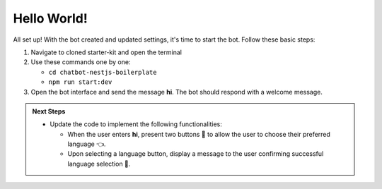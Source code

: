 Hello World!
====================

All set up! With the bot created and updated settings, it's time to start the bot. Follow these basic steps:

1. Navigate to cloned starter-kit and open the terminal
2. Use these commands one by one:
   
   - ``cd chatbot-nestjs-boilerplate``
   - ``npm run start:dev``
  
3. Open the bot interface and send the message **hi**. The bot should respond with a welcome message.
   
.. image:: ../images/other_images/first_msg.png
    :alt: Deployment Structure
    :width: 2000
    :height: 200
    :align: center


.. admonition:: Next Steps

    * Update the code to implement the following functionalities:
  
      * When the user enters **hi**, present two buttons 🔘 to allow the user to choose their preferred language 👈.
      * Upon selecting a language button, display a message to the user confirming successful language selection 🌟.

